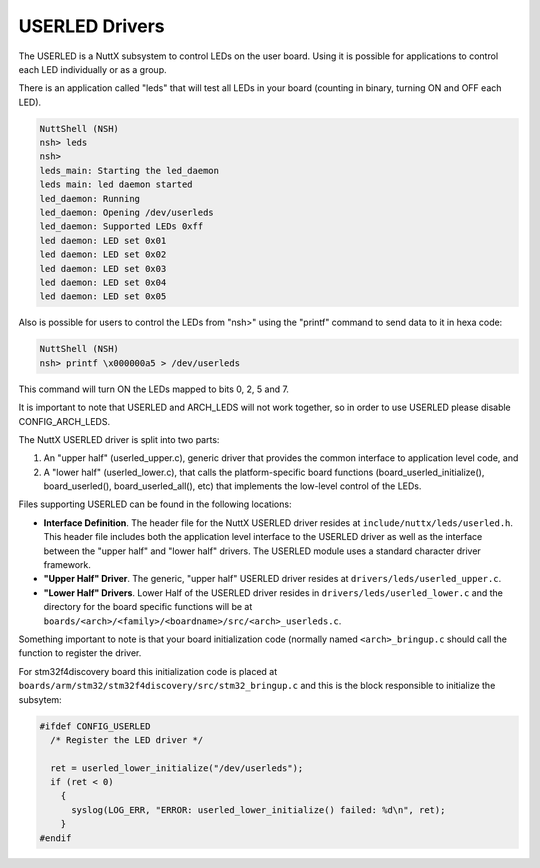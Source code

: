 ===============
USERLED Drivers
===============

The USERLED is a NuttX subsystem to control LEDs on the user board.
Using it is possible for applications to control each LED individually
or as a group.

There is an application called "leds" that will test all LEDs in your board (counting in binary, turning ON and OFF each LED).

.. code-block:: bash

  NuttShell (NSH)
  nsh> leds
  nsh>
  leds_main: Starting the led_daemon
  leds main: led daemon started
  led_daemon: Running
  led_daemon: Opening /dev/userleds
  led_daemon: Supported LEDs 0xff
  led daemon: LED set 0x01
  led daemon: LED set 0x02
  led daemon: LED set 0x03
  led daemon: LED set 0x04
  led daemon: LED set 0x05

Also is possible for users to control the LEDs from "nsh>" using the "printf" command to send data to it in hexa code:

.. code-block:: bash

  NuttShell (NSH)
  nsh> printf \x000000a5 > /dev/userleds

This command will turn ON the LEDs mapped to bits 0, 2, 5 and 7.

It is important to note that USERLED and ARCH_LEDS will not work together,
so in order to use USERLED please disable CONFIG_ARCH_LEDS.

The NuttX USERLED driver is split into two parts:

#. An "upper half" (userled_upper.c), generic driver that provides the
   common interface to application level code, and
#. A "lower half" (userled_lower.c), that calls the platform-specific board
   functions (board_userled_initialize(), board_userled(), board_userled_all(), etc) that implements the low-level control of the LEDs.

Files supporting USERLED can be found in the following locations:

-  **Interface Definition**. The header file for the NuttX USERLED
   driver resides at ``include/nuttx/leds/userled.h``. This header
   file includes both the application level interface to the USERLED
   driver as well as the interface between the "upper half" and
   "lower half" drivers. The USERLED module uses a standard character
   driver framework.
-  **"Upper Half" Driver**. The generic, "upper half" USERLED driver
   resides at ``drivers/leds/userled_upper.c``.
-  **"Lower Half" Drivers**. Lower Half of the USERLED driver resides
   in ``drivers/leds/userled_lower.c`` and the directory for the board
   specific functions will be at ``boards/<arch>/<family>/<boardname>/src/<arch>_userleds.c``.

Something important to note is that your board initialization code (normally named ``<arch>_bringup.c`` should call the function to register the driver.

For stm32f4discovery board this initialization code is placed at ``boards/arm/stm32/stm32f4discovery/src/stm32_bringup.c`` and this is the block responsible to initialize the subsytem:

.. code-block:: C

  #ifdef CONFIG_USERLED
    /* Register the LED driver */

    ret = userled_lower_initialize("/dev/userleds");
    if (ret < 0)
      {
        syslog(LOG_ERR, "ERROR: userled_lower_initialize() failed: %d\n", ret);
      }
  #endif


